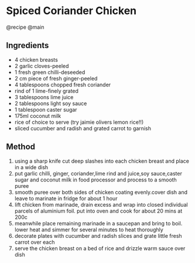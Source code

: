 * Spiced Coriander Chicken
@recipe @main

** Ingredients

- 4 chicken breasts
- 2 garlic cloves-peeled
- 1 fresh green chilli-deseeded
- 2 cm piece of fresh ginger-peeled
- 4 tablespoons chopped fresh coriander
- rind of 1 lime-finely grated
- 3 tablespoons lime juice
- 2 tablespoons light soy sauce
- 1 tablespoon caster sugar
- 175ml coconut milk
- rice of choice to serve (try jaimie olivers lemon rice!!)
- sliced cucumber and radish and grated carrot to garnish

** Method

1. using a sharp knife cut deep slashes into each chicken breast and place in a wide dish
2. put garlic chilli, ginger, coriander,lime rind and juice,soy sauce,caster sugar and coconut milk in food processor and process to a smooth puree
3. smooth puree over both sides of chicken coating evenly.cover dish and leave to marinate in fridge for about 1 hour
4. lift chicken from marinade, drain excess and wrap into closed individual parcels of aluminium foil. put into oven and cook for about 20 mins at 200c
5. meanwhile place remaining marinade in a saucepan and bring to boil. lower heat and simmer for several minutes to heat thoroughly
6. decorate plates with cucumber and radish slices and grate little fresh carrot over each
7. serve the chicken breast on a bed of rice and drizzle warm sauce over dish
